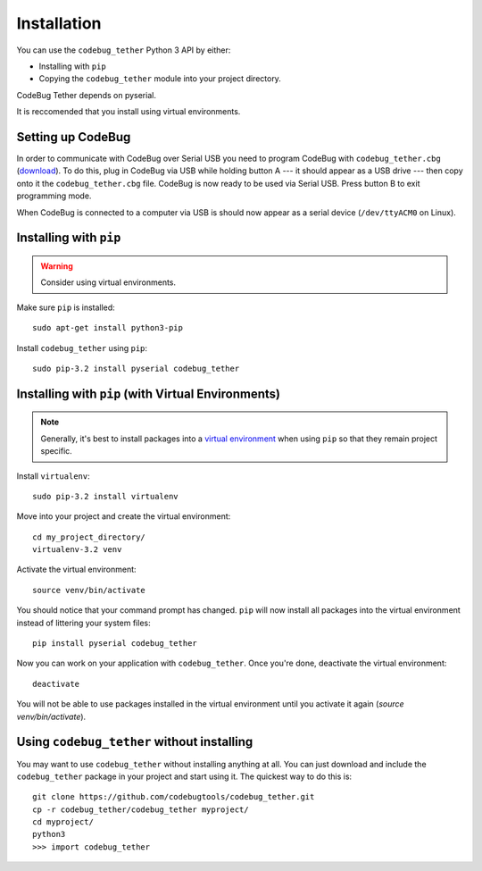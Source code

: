 ############
Installation
############
You can use the ``codebug_tether`` Python 3 API by either:

* Installing with ``pip``
* Copying the ``codebug_tether`` module into your project directory.

CodeBug Tether depends on pyserial.

It is reccomended that you install using virtual environments.


Setting up CodeBug
------------------
In order to communicate with CodeBug over Serial USB you need to program CodeBug with
``codebug_tether.cbg`` (`download <https://github.com/codebugtools/codebug_tether/blob/master/firmware/codebug_tether.cbg?raw=true>`_).
To do this, plug in CodeBug via USB while holding button A --- it should
appear as a USB drive --- then copy onto it the ``codebug_tether.cbg`` file.
CodeBug is now ready to be used via Serial USB. Press button B to exit
programming mode.

When CodeBug is connected to a computer via USB is should now appear as a
serial device (``/dev/ttyACM0`` on Linux).



Installing with ``pip``
-----------------------
.. warning:: Consider using virtual environments.

Make sure ``pip`` is installed::

    sudo apt-get install python3-pip

Install ``codebug_tether`` using ``pip``::

    sudo pip-3.2 install pyserial codebug_tether


Installing with ``pip`` (with Virtual Environments)
---------------------------------------------------
.. note :: Generally, it's best to install packages into a
           `virtual environment <http://docs.python-guide.org/en/latest/dev/virtualenvs/>`_
           when using ``pip`` so that they remain project specific.

Install ``virtualenv``::

    sudo pip-3.2 install virtualenv

Move into your project and create the virtual environment::

    cd my_project_directory/
    virtualenv-3.2 venv

Activate the virtual environment::

    source venv/bin/activate

You should notice that your command prompt has changed. ``pip`` will now
install all packages into the virtual environment instead of littering
your system files::

    pip install pyserial codebug_tether

Now you can work on your application with ``codebug_tether``. Once
you're done, deactivate the virtual environment::

    deactivate

You will not be able to use packages installed in the virtual environment
until you activate it again (`source venv/bin/activate`).


Using ``codebug_tether`` without installing
-----------------------------------------------
You may want to use ``codebug_tether`` without installing anything at
all. You can just download and include the ``codebug_tether`` package
in your project and start using it. The quickest way to do this is::

    git clone https://github.com/codebugtools/codebug_tether.git
    cp -r codebug_tether/codebug_tether myproject/
    cd myproject/
    python3
    >>> import codebug_tether
